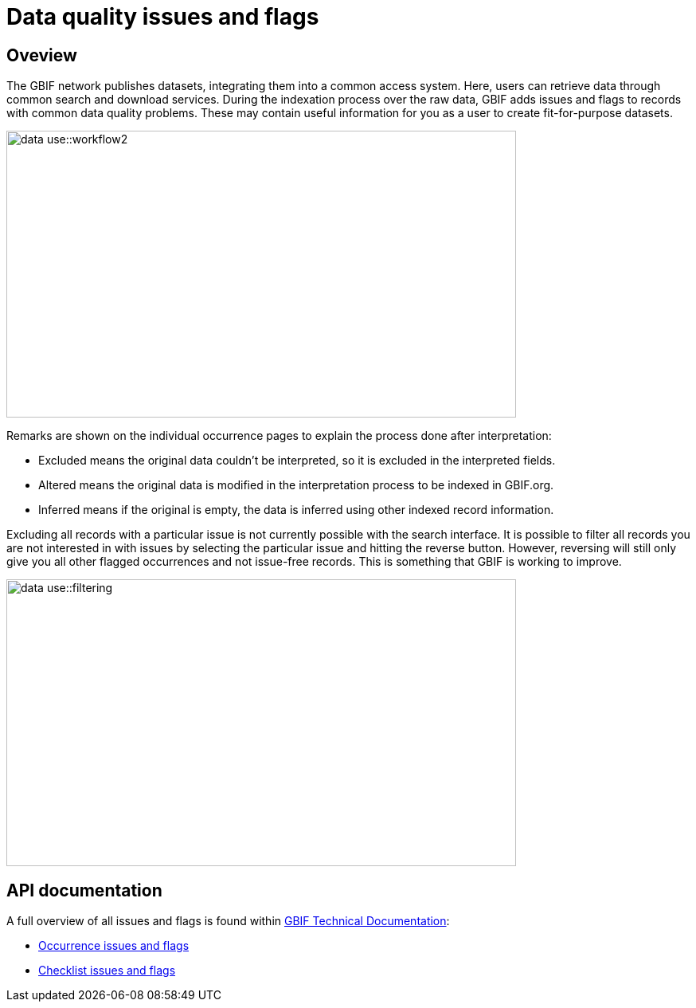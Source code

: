 = Data quality issues and flags

== Oveview

The GBIF network publishes datasets, integrating them into a common access system. 
Here, users can retrieve data through common search and download services. 
During the indexation process over the raw data, GBIF adds issues and flags to records with common data quality problems. 
These may contain useful information for you as a user to create fit-for-purpose datasets.  

image::data-use::workflow2.png[align=center,width=640,height=360]

Remarks are shown on the individual occurrence pages to explain the process done after interpretation:

* Excluded means the original data couldn’t be interpreted, so it is excluded in the interpreted fields.

* Altered means the original data is modified in the interpretation process to be indexed in GBIF.org.

* Inferred means if the original is empty, the data is inferred using other indexed record information.

Excluding all records with a particular issue is not currently possible with the search interface. 
It is possible to filter all records you are not interested in with issues by selecting the particular issue and hitting the reverse button. 
However, reversing will still only give you all other flagged occurrences and not issue-free records. 
This is something that GBIF is working to improve.

image::data-use::filtering.png[align=center,width=640,height=360]

== API documentation

A full overview of all issues and flags is found within https://techdocs.gbif.org/[GBIF Technical Documentation^]:

* https://techdocs.gbif.org/en/data-use/occurrence-issues-and-flags[Occurrence issues and flags^]
* https://techdocs.gbif.org/en/data-use/checklist-issues-and-flags[Checklist issues and flags^]
